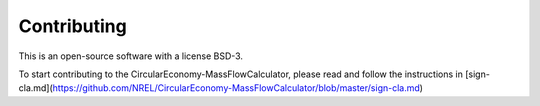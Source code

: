 .. _contributing:

Contributing
============

This is an open-source software with a license BSD-3.

To start contributing to the CircularEconomy-MassFlowCalculator, please 
read and follow the instructions in [sign-cla.md](https://github.com/NREL/CircularEconomy-MassFlowCalculator/blob/master/sign-cla.md)



